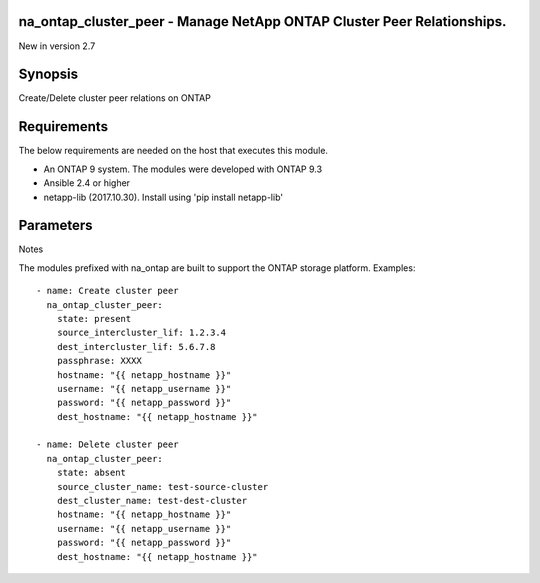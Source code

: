=======================================================================
na_ontap_cluster_peer - Manage NetApp ONTAP Cluster Peer Relationships.
=======================================================================
New in version 2.7

========
Synopsis
========
Create/Delete cluster peer relations on ONTAP

============
Requirements
============
The below requirements are needed on the host that executes this module.

* An ONTAP 9 system. The modules were developed with ONTAP 9.3
* Ansible 2.4 or higher
* netapp-lib (2017.10.30). Install using 'pip install netapp-lib'

==========
Parameters
==========

+-----------------------+---------------------+------------------------------------------+
|        Parameter        |   Choices/Defaults  |                 Comments                 |
+-------------------------+---------------------+------------------------------------------+
| state                   | Choices:            | Whether the specified aggregate should   |
|                         |                     | exist or not.                            |
|                         | * present (default) |                                          |
|                         | * absent            |                                          |
+-------------------------+---------------------+------------------------------------------+
| hostname                |                     | The hostname or IP address of the ONTAP  |
| (required)              |                     | instance.                                |
+-------------------------+---------------------+------------------------------------------+
| username                |                     | This can be a Cluster-scoped or          |
| (required)              |                     | SVM-scoped account, depending on whether |
|                         |                     | a Cluster-level or SVM-level API is      |
|                         |                     | required. For more information, please   |
|                         |                     | read the documentation                   |
|                         |                     | https://goo.gl/BRu78Z.                   |
+-------------------------+---------------------+------------------------------------------+
| password                |                     | Password for the specified user.         |
| (required)              |                     |                                          |
+-------------------------+---------------------+------------------------------------------+
| https                   | Default: false      | Enable and disable https                 |
+-------------------------+---------------------+------------------------------------------+
| validate_certs          | Default: true       | Set to false in order to use self-signed |
|                         |                     | certificates with https.  *Warning: this |
|                         |                     | does open up the small possiblity of a   |
|                         |                     | man-in-the-middle attack.                |
+-------------------------+---------------------+------------------------------------------+
| dest_cluster_name       |                     | The name of the destination cluster name |
|                         |                     | in the peer relation to be deleted.      |
+-------------------------+---------------------+------------------------------------------+
| dest_hostname           |                     | Destination cluster IP or hostname which |
|                         |                     | needs to be peered.                      |
+-------------------------+---------------------+------------------------------------------+
| dest_intercluster_lif   |                     | Intercluster address of the destination  |
|                         |                     | cluster.  Used as peer-address in source |
|                         |                     | cluster.                                 |
+-------------------------+---------------------+------------------------------------------+
| dest_password           |                     | Destination password.  Optional if this  |
|                         |                     | is same as source password.              |
+-------------------------+---------------------+------------------------------------------+
| dest_username           |                     | Destination username.  Optional if this  |
|                         |                     | is same as source username.              |
+-------------------------+---------------------+------------------------------------------+
| passphrase              |                     | The arbitrary passphrase that matches    |
|                         |                     | the one given to the peer cluster.       |
+-------------------------+---------------------+------------------------------------------+
| source_cluster_name     |                     | The name of the source cluster name in   |
|                         |                     | the peer relation to be deleted.         |
+-------------------------+---------------------+------------------------------------------+
| source_intercluster_lif |                     | Intercluster address of the source       |
|                         |                     | cluster. Used as peer-address in         |
|                         |                     | destination cluster.                     |
+-------------------------+---------------------+------------------------------------------+

Notes

The modules prefixed with na_ontap are built to support the ONTAP storage platform.
Examples::

    - name: Create cluster peer
      na_ontap_cluster_peer:
        state: present
        source_intercluster_lif: 1.2.3.4
        dest_intercluster_lif: 5.6.7.8
        passphrase: XXXX
        hostname: "{{ netapp_hostname }}"
        username: "{{ netapp_username }}"
        password: "{{ netapp_password }}"
        dest_hostname: "{{ netapp_hostname }}"

    - name: Delete cluster peer
      na_ontap_cluster_peer:
        state: absent
        source_cluster_name: test-source-cluster
        dest_cluster_name: test-dest-cluster
        hostname: "{{ netapp_hostname }}"
        username: "{{ netapp_username }}"
        password: "{{ netapp_password }}"
        dest_hostname: "{{ netapp_hostname }}"

